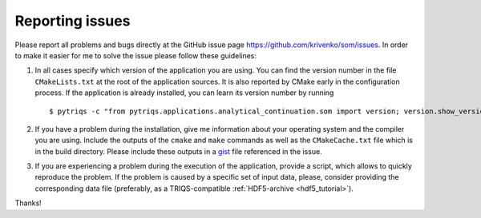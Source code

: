 .. _issues:

Reporting issues
================

Please report all problems and bugs directly at the GitHub issue page
`<https://github.com/krivenko/som/issues>`_.  In order to make it easier for me
to solve the issue please follow these guidelines:

#. In all cases specify which version of the application you are using. You can
   find the version number in the file ``CMakeLists.txt`` at the root of the
   application sources. It is also reported by CMake early in the configuration
   process. If the application is already installed, you can learn its version
   number by running

   ::

      $ pytriqs -c "from pytriqs.applications.analytical_continuation.som import version; version.show_version()"

#. If you have a problem during the installation, give me information about
   your operating system and the compiler you are using. Include the outputs of
   the ``cmake`` and ``make`` commands as well as the ``CMakeCache.txt`` file
   which is in the build directory. Please include these outputs in a
   `gist <http://gist.github.com/>`_ file referenced in the issue.

#. If you are experiencing a problem during the execution of the application, provide
   a script, which allows to quickly reproduce the problem. If the problem is caused by
   a specific set of input data, please, consider providing the corresponding data file
   (preferably, as a TRIQS-compatible :ref:`HDF5-archive <hdf5_tutorial>`).

Thanks!
